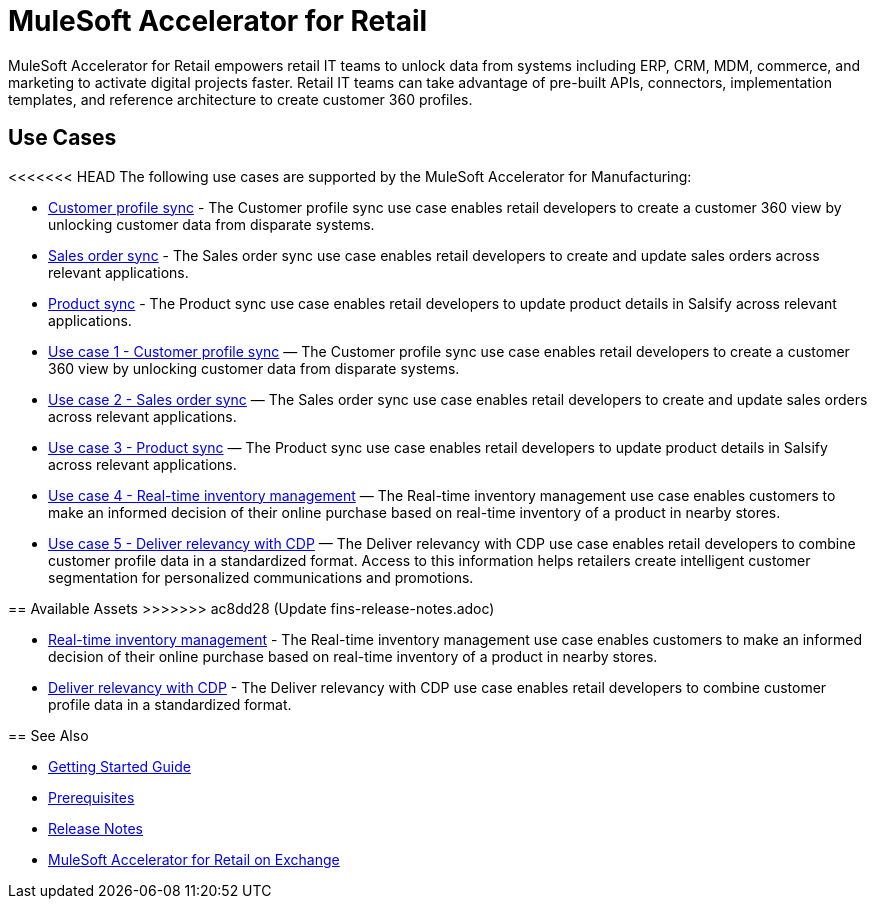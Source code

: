 = MuleSoft Accelerator for Retail
:retail-version: {page-component-version}

MuleSoft Accelerator for Retail empowers retail IT teams to unlock data from systems including ERP, CRM, MDM, commerce, and marketing to activate digital projects faster. Retail IT teams can take advantage of pre-built APIs, connectors, implementation templates, and reference architecture to create customer 360 profiles.

== Use Cases

<<<<<<< HEAD
The following use cases are supported by the MuleSoft Accelerator for Manufacturing:

* https://anypoint.mulesoft.com/exchange/0b4cad67-8f23-4ffe-a87f-ffd10a1f6873/mulesoft-accelerator-for-retail/minor/{retail-version}/pages/Use%20case%201%20-%20Customer%20profile%20sync/[Customer profile sync^] - The Customer profile sync use case enables retail developers to create a customer 360 view by unlocking customer data from disparate systems. 

* https://anypoint.mulesoft.com/exchange/0b4cad67-8f23-4ffe-a87f-ffd10a1f6873/mulesoft-accelerator-for-retail/minor/{retail-version}/pages/Use%20case%202%20-%20Sales%20order%20sync/[Sales order sync^] - The Sales order sync use case enables retail developers to create and update sales orders across relevant applications.

* https://anypoint.mulesoft.com/exchange/0b4cad67-8f23-4ffe-a87f-ffd10a1f6873/mulesoft-accelerator-for-retail/minor/{retail-version}/pages/Use%20case%203%20-%20Product%20sync/[Product sync^] - The Product sync use case enables retail developers to update product details in Salsify across relevant applications.
=======
* https://anypoint.mulesoft.com/exchange/org.mule.examples/mulesoft-accelerator-for-retail/minor/2.5/pages/Use%20case%201%20-%20Customer%20profile%20sync/[Use case 1 - Customer profile sync] — The Customer profile sync use case enables retail developers to create a customer 360 view by unlocking customer data from disparate systems. 
* https://anypoint.mulesoft.com/exchange/org.mule.examples/mulesoft-accelerator-for-retail/minor/2.5/pages/Use%20case%202%20-%20Sales%20order%20sync/[Use case 2 - Sales order sync] — The Sales order sync use case enables retail developers to create and update sales orders across relevant applications. 
* https://anypoint.mulesoft.com/exchange/org.mule.examples/mulesoft-accelerator-for-retail/minor/2.6/pages/Use%20case%203%20-%20Product%20sync/[Use case 3 - Product sync] — The Product sync use case enables retail developers to update product details in Salsify across relevant applications.
* https://anypoint.mulesoft.com/exchange/org.mule.examples/mulesoft-accelerator-for-retail/minor/2.5/pages/Use%20case%204%20-%20Real-time%20inventory%20management/[Use case 4 - Real-time inventory management] — The Real-time inventory management use case enables customers to make an informed decision of their online purchase based on real-time inventory of a product in nearby stores.
* https://anypoint.mulesoft.com/exchange/org.mule.examples/mulesoft-accelerator-for-retail/minor/2.6/pages/Use%20case%205%20-%20Deliver%20relevancy%20with%20CDP/[Use case 5 - Deliver relevancy with CDP] — The Deliver relevancy with CDP use case enables retail developers to combine customer profile data in a standardized format. Access to this information helps retailers create intelligent customer segmentation for personalized communications and promotions.

== Available Assets
>>>>>>> ac8dd28 (Update fins-release-notes.adoc)

* https://anypoint.mulesoft.com/exchange/0b4cad67-8f23-4ffe-a87f-ffd10a1f6873/mulesoft-accelerator-for-retail/minor/{retail-version}/pages/Use%20case%204%20-%20Real-time%20inventory%20management/[Real-time inventory management^] - The Real-time inventory management use case enables customers to make an informed decision of their online purchase based on real-time inventory of a product in nearby stores.

* https://anypoint.mulesoft.com/exchange/0b4cad67-8f23-4ffe-a87f-ffd10a1f6873/mulesoft-accelerator-for-retail/minor/{retail-version}/pages/Use%20case%205%20-%20Deliver%20relevancy%20with%20CDP/[Deliver relevancy with CDP^] - The Deliver relevancy with CDP use case enables retail developers to combine customer profile data in a standardized format.

== See Also 

* xref:accelerators-home::getting-started.adoc[Getting Started Guide]
* xref:prerequisites.adoc[Prerequisites]
* xref:release-notes.adoc[Release Notes]
* https://anypoint.mulesoft.com/exchange/0b4cad67-8f23-4ffe-a87f-ffd10a1f6873/mulesoft-accelerator-for-retail/[MuleSoft Accelerator for Retail on Exchange^]
